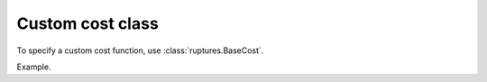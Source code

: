 Custom cost class
====================================================================================================

To specify a custom cost function, use :class:`ruptures.BaseCost`.

Example.